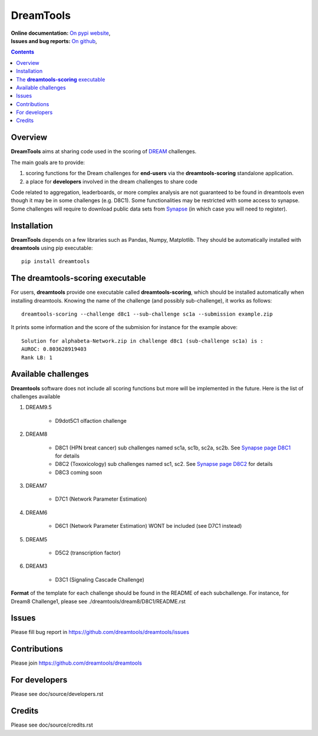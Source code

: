 DreamTools
==========

:Online documentation: `On pypi website <http://pythonhosted.org/dreamtools/>`_,
:Issues and bug reports: `On github <https://github.com/dreamtools/dreamtools/issues>`_,

.. contents::

Overview
----------------

**DreamTools** aims at sharing code used in the scoring of `DREAM <http://dreamchallenges.org>`_ challenges.

The main goals are to provide:

#. scoring functions for the Dream challenges for **end-users** via the **dreamtools-scoring** standalone
   application.
#. a place for **developers** involved in the dream challenges to share code


Code related to aggregation, leaderboards, or more complex analysis are not
guaranteed to be found in dreamtools even though it may be in some challenges
(e.g. D8C1). Some functionalities may be restricted with some access to synapse.
Some challenges will require to download public data sets from `Synapse
<www.synapse.org>`_ (in which case you will need to register).

Installation
---------------

**DreamTools** depends on a few libraries such as Pandas, Numpy, Matplotlib. They should be automatically
installed with **dreamtools** using pip executable::

    pip install dreamtools


The **dreamtools-scoring** executable
------------------------------------------

For users, **dreamtools** provide one executable called **dreamtools-scoring**, which should be installed automatically
when installing dreamtools. Knowing the name of the challenge (and possibly sub-challenge), it works as  follows::

    dreamtools-scoring --challenge d8c1 --sub-challenge sc1a --submission example.zip
    
It prints some information and the score of the submision for instance for the example above::

     Solution for alphabeta-Network.zip in challenge d8c1 (sub-challenge sc1a) is :
     AUROC: 0.803628919403
     Rank LB: 1


Available challenges
-------------------------

**Dreamtools** software does not include all scoring functions but more will be
implemented in the future. Here is the list of challenges available 


#. DREAM9.5

    * D9dot5C1 olfaction challenge

#. DREAM8

    * D8C1 (HPN breat cancer)  sub challenges named sc1a, sc1b, sc2a, sc2b. 
      See `Synapse page D8C1 <https://www.synapse.org/#!Synapse:syn1720047>`_ for details
    * D8C2 (Toxoxicology) sub challenges named sc1, sc2. 
      See `Synapse page D8C2 <https://www.synapse.org/#!Synapse:syn1761567>`_ for details
    * D8C3 coming soon

#. DREAM7

    * D7C1 (Network Parameter Estimation)

#. DREAM6

    * D6C1 (Network Parameter Estimation) WONT be included (see D7C1 instead)
    
#. DREAM5    

    * D5C2 (transcription factor)  

#. DREAM3

    * D3C1 (Signaling Cascade Challenge)


**Format** of the template for each challenge should be found in the README of each subchallenge. For instance, for Dream8 Challenge1, 
please see ./dreamtools/dream8/D8C1/README.rst


Issues
-----------

Please fill bug report in https://github.com/dreamtools/dreamtools/issues


Contributions
---------------

Please join https://github.com/dreamtools/dreamtools


For developers
----------------

Please see doc/source/developers.rst

Credits
-----------

Please see doc/source/credits.rst







